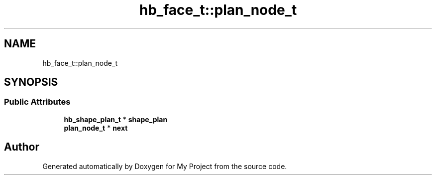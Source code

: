 .TH "hb_face_t::plan_node_t" 3 "Wed Feb 1 2023" "Version Version 0.0" "My Project" \" -*- nroff -*-
.ad l
.nh
.SH NAME
hb_face_t::plan_node_t
.SH SYNOPSIS
.br
.PP
.SS "Public Attributes"

.in +1c
.ti -1c
.RI "\fBhb_shape_plan_t\fP * \fBshape_plan\fP"
.br
.ti -1c
.RI "\fBplan_node_t\fP * \fBnext\fP"
.br
.in -1c

.SH "Author"
.PP 
Generated automatically by Doxygen for My Project from the source code\&.
